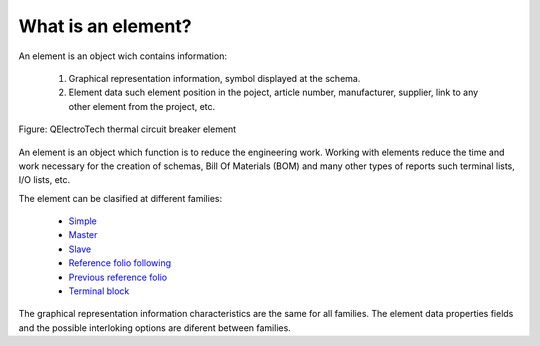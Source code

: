 .. _element/what_is

===================
What is an element?
=================== 

An element is an object wich contains information: 

    1. Graphical representation information, symbol displayed at the schema.
    2. Element data such element position in the poject, article number, manufacturer, supplier, link to any other element from the project, etc.

.. figure:: ../images/qet_element.png
   :align: center

   Figure: QElectroTech thermal circuit breaker element

An element is an object which function is to reduce the engineering work. Working with elements 
reduce the time and work necessary for the creation of schemas, Bill Of Materials (BOM) and many 
other types of reports such terminal lists, I/O lists, etc. 

The element can be clasified at different families:

    * `Simple`_
    * `Master`_ 
    * `Slave`_
    * `Reference folio following`_
    * `Previous reference folio`_
    * `Terminal block`_

The graphical representation information characteristics are the same for all families. 
The element data properties fields and the possible interloking options are diferent 
between families.

.. _Simple: ../element/type/element_simple.html
.. _Master: ../element/type/element_master.html
.. _Slave: ../element/type/reference_folio_following.html
.. _Reference folio following: ../element/type/reference_folio_following.html
.. _Previous reference folio: ../element/type/previous_reference_folio.html
.. _Terminal block: ../element/type/terminal_block.html